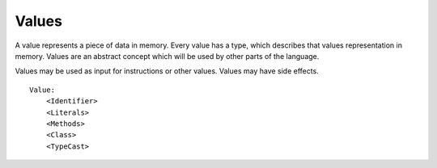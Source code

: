 .. _jam-values:

Values
######

A value represents a piece of data in memory. Every value has a type, which
describes that values representation in memory. Values are an abstract concept
which will be used by other parts of the language.

Values may be used as input for instructions or other values. Values may have
side effects.

::

    Value:
        <Identifier>
        <Literals>
        <Methods>
        <Class>
        <TypeCast>
